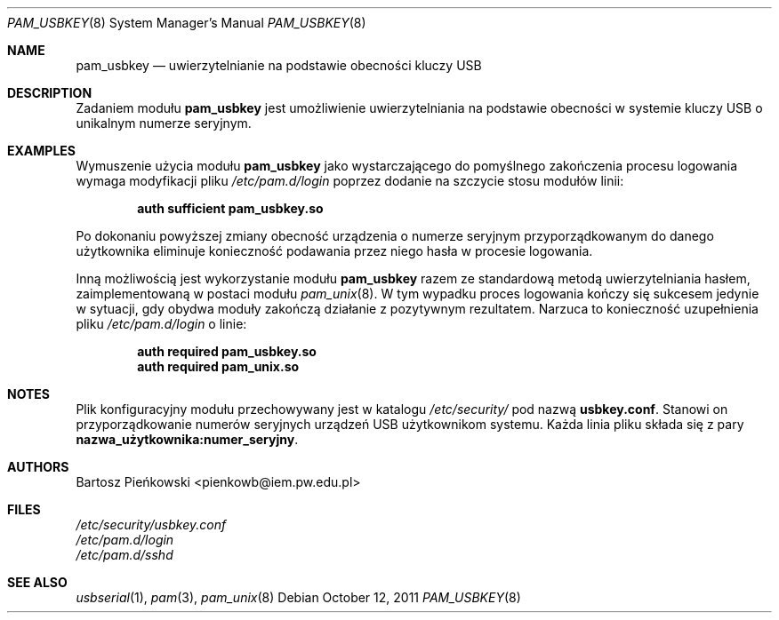 .Dd October 12, 2011
.Dt PAM_USBKEY 8
.Os
.Sh NAME
.Nm pam_usbkey
.Nd uwierzytelnianie na podstawie obecności kluczy USB
.Sh DESCRIPTION
Zadaniem modułu
.Nm pam_usbkey
jest umożliwienie uwierzytelniania na podstawie obecności w systemie kluczy USB
o unikalnym numerze seryjnym.
.Sh EXAMPLES
Wymuszenie użycia modułu
.Nm
jako wystarczającego do pomyślnego zakończenia procesu logowania wymaga
modyfikacji pliku
.Pa /etc/pam.d/login
poprzez dodanie na szczycie stosu modułów linii:
.Pp
.Dl "auth      sufficient      pam_usbkey.so"
.Pp
Po dokonaniu powyższej zmiany obecność urządzenia o numerze seryjnym
przyporządkowanym do danego użytkownika eliminuje konieczność podawania
przez niego hasła w procesie logowania.
.Pp
Inną możliwością jest wykorzystanie modułu
.Nm
razem ze standardową metodą uwierzytelniania hasłem, zaimplementowaną w postaci
modułu
.Xr pam_unix 8 .
W tym wypadku proces logowania kończy się sukcesem jedynie w sytuacji, gdy
obydwa moduły zakończą działanie z pozytywnym rezultatem.
Narzuca to konieczność uzupełnienia pliku
.Pa /etc/pam.d/login
o linie:
.Pp
.Dl "auth      required        pam_usbkey.so"
.Dl "auth      required        pam_unix.so"
.Sh NOTES
Plik konfiguracyjny modułu przechowywany jest w katalogu
.Pa /etc/security/
pod nazwą
.Sy usbkey.conf .
Stanowi on przyporządkowanie numerów seryjnych urządzeń USB użytkownikom
systemu.
Każda linia pliku składa się z pary
.Li nazwa_użytkownika:numer_seryjny .
.Sh AUTHORS
.An Bartosz Pieńkowski Aq pienkowb@iem.pw.edu.pl
.Sh FILES
.Bl -item -compact
.It
.Pa /etc/security/usbkey.conf
.It
.Pa /etc/pam.d/login
.It
.Pa /etc/pam.d/sshd
.El
.Sh SEE ALSO
.Xr usbserial 1 ,
.Xr pam 3 ,
.Xr pam_unix 8
